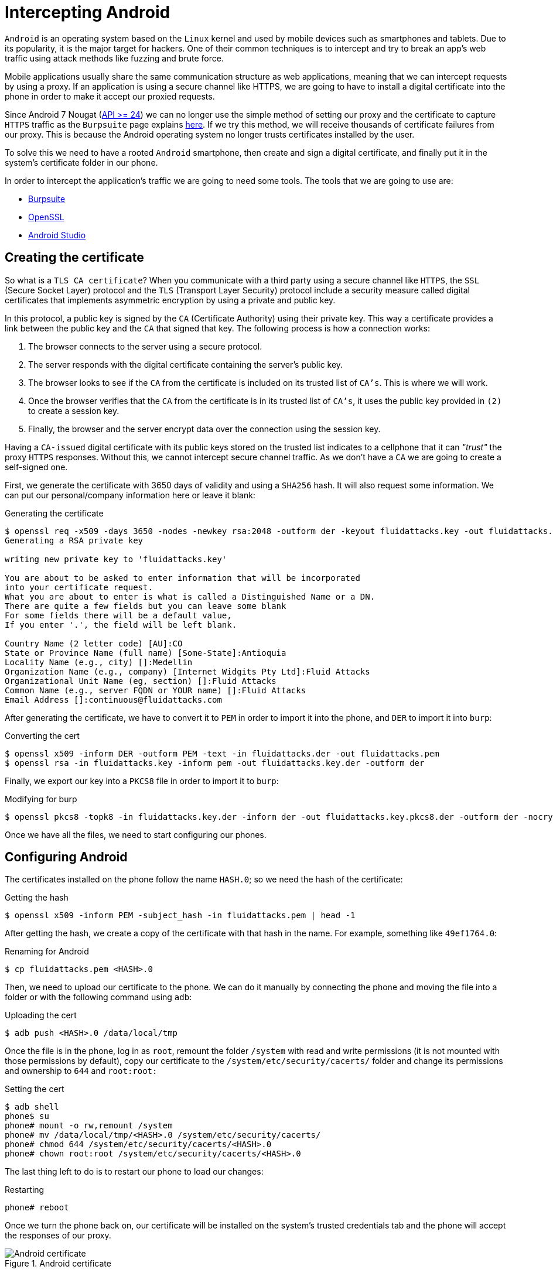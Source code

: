 :page-slug: intercepting-android/
:page-date: 2019-10-23
:page-category: hacking
:page-subtitle: Intercept applications in newer Android phones
:page-tags: security, android, application, pentesting
:page-image: https://res.cloudinary.com/fluid-attacks/image/upload/v1620330925/blog/intercepting-android/cover_d3ec8a.webp
:page-alt: Turned on Android smartphone. Photo by Pathum Danthanarayana on Unsplash: https://unsplash.com/photos/t8TOMKe6xZU
:page-description: Android is one of the most suitable targets for hackers. Here we show how to intercept Android apps' web traffic by installing a self-signed certificate.
:page-keywords: Android, Security, Intercept, Hacking, Proxy, Application, Ethical Hacking, Pentesting
:page-author: Jonathan Armas
:page-writer: johna
:name: Jonathan Armas
:about1: Systems Engineer, Security+
:about2: "Be formless, shapeless like water" Bruce Lee
:source: https://unsplash.com/photos/t8TOMKe6xZU

= Intercepting Android

`Android` is an operating system
based on the `Linux` kernel and used by mobile devices
such as smartphones and tablets.
Due to its popularity, it is the major target for hackers.
One of their common techniques is to intercept
and try to break an app's web traffic
using attack methods like fuzzing and brute force.

Mobile applications usually share
the same communication structure as web applications,
meaning that we can intercept requests by using a proxy.
If an application is using a secure channel like HTTPS,
we are going to have to install a digital certificate
into the phone in order to make it
accept our proxied requests.

Since Android 7 Nougat (link:https://android-developers.googleblog.com/2016/07/changes-to-trusted-certificate.html[API >= 24])
we can no longer use the simple method of setting our proxy
and the certificate to capture `HTTPS` traffic
as the `Burpsuite` page explains link:https://support.portswigger.net/customer/portal/articles/1841102-installing-burp-s-ca-certificate-in-an-android-device[here].
If we try this method,
we will receive thousands of certificate failures from our proxy.
This is because the Android operating system
no longer trusts certificates installed by the user.

To solve this we need to have a rooted `Android` smartphone,
then create and sign a digital certificate,
and finally put it in the system's certificate folder in our phone.

In order to intercept the application’s traffic
we are going to need some tools.
The tools that we are going to use are:

* link:https://portswigger.net/burp[Burpsuite]
* link:https://www.openssl.org/source/[OpenSSL]
* link:https://developer.android.com/studio[Android Studio]


== Creating the certificate

So what is a `TLS CA certificate`?
When you communicate with a third party
using a secure channel like `HTTPS`,
the `SSL` (Secure Socket Layer) protocol
and the `TLS` (Transport Layer Security) protocol
include a security measure called digital certificates
that implements asymmetric encryption
by using a private and public key.

In this protocol, a public key is signed
by the `CA` (Certificate Authority) using their private key.
This way a certificate provides a link
between the public key and the `CA` that signed that key.
The following process is how a connection works:

. The browser connects to the server using a secure protocol.
. The server responds with the digital certificate
containing the server's public key.
. The browser looks to see if the `CA` from the certificate is included
on its trusted list of `CA's`.
This is where we will work.
. Once the browser verifies that the `CA` from the certificate
is in its trusted list of `CA's`,
it uses the public key provided in `(2)`
to create a session key.
. Finally, the browser and the server encrypt data
over the connection using the session key.

Having a `CA-issued` digital certificate
with its public keys stored on the trusted list
indicates to a cellphone
that it can _"trust"_ the proxy `HTTPS` responses.
Without this, we cannot intercept secure channel traffic.
As we don’t have a `CA`
we are going to create a self-signed one.

First, we generate the certificate
with 3650 days of validity
and using a `SHA256` hash.
It will also request some information.
We can put our personal/company information here
or leave it blank:

.Generating the certificate
[source, bash]
----
$ openssl req -x509 -days 3650 -nodes -newkey rsa:2048 -outform der -keyout fluidattacks.key -out fluidattacks.der -extensions v3_ca
Generating a RSA private key

writing new private key to 'fluidattacks.key'

You are about to be asked to enter information that will be incorporated
into your certificate request.
What you are about to enter is what is called a Distinguished Name or a DN.
There are quite a few fields but you can leave some blank
For some fields there will be a default value,
If you enter '.', the field will be left blank.

Country Name (2 letter code) [AU]:CO
State or Province Name (full name) [Some-State]:Antioquia
Locality Name (e.g., city) []:Medellin
Organization Name (e.g., company) [Internet Widgits Pty Ltd]:Fluid Attacks
Organizational Unit Name (eg, section) []:Fluid Attacks
Common Name (e.g., server FQDN or YOUR name) []:Fluid Attacks
Email Address []:continuous@fluidattacks.com
----

After generating the certificate,
we have to convert it to `PEM`
in order to import it into the phone,
and `DER` to import it into `burp`:

.Converting the cert
[source, bash]
----
$ openssl x509 -inform DER -outform PEM -text -in fluidattacks.der -out fluidattacks.pem
$ openssl rsa -in fluidattacks.key -inform pem -out fluidattacks.key.der -outform der
----

Finally, we export our key into a `PKCS8` file
in order to import it to `burp`:

.Modifying for burp
[source, bash]
----
$ openssl pkcs8 -topk8 -in fluidattacks.key.der -inform der -out fluidattacks.key.pkcs8.der -outform der -nocrypt
----

Once we have all the files,
we need to start configuring our phones.

== Configuring Android

The certificates installed on the phone
follow the name `HASH.0`;
so we need the hash of the certificate:

.Getting the hash
[source, bash]
----
$ openssl x509 -inform PEM -subject_hash -in fluidattacks.pem | head -1
----

After getting the hash,
we create a copy of the certificate
with that hash in the name.
For example, something like `49ef1764.0`:

.Renaming for Android
[source, bash]
----
$ cp fluidattacks.pem <HASH>.0
----

Then, we need to upload our certificate to the phone.
We can do it manually by connecting the phone
and moving the file into a folder
or with the following command using `adb`:

.Uploading the cert
[source, bash]
----
$ adb push <HASH>.0 /data/local/tmp
----

Once the file is in the phone,
log in as `root`,
remount the folder `/system` with read and write permissions
(it is not mounted with those permissions by default),
copy our certificate to the `/system/etc/security/cacerts/` folder
and change its permissions and ownership to `644` and `root:root:`

.Setting the cert
[source, bash, linenums]
----
$ adb shell
phone$ su
phone# mount -o rw,remount /system
phone# mv /data/local/tmp/<HASH>.0 /system/etc/security/cacerts/
phone# chmod 644 /system/etc/security/cacerts/<HASH>.0
phone# chown root:root /system/etc/security/cacerts/<HASH>.0
----

The last thing left to do
is to restart our phone to load our changes:

.Restarting
[source, bash]
----
phone# reboot
----

Once we turn the phone back on,
our certificate will be installed
on the system’s trusted credentials tab
and the phone will accept the responses of our proxy.

.Android certificate
image::https://res.cloudinary.com/fluid-attacks/image/upload/v1620330921/blog/intercepting-android/android-cert_q8pnfu.webp[Android certificate]

== Configuring the Proxy

Now we need to set our proxy in order to use our certificate.
Open `Burpsuite` and create a new project.
Then move to the `Proxy` tab
and open the `Options` tab.

.Burp options
image::https://res.cloudinary.com/fluid-attacks/image/upload/v1620330924/blog/intercepting-android/burp-options_iwk6fc.webp[Burp Options]

The next step is to import our certificate
by clicking on `Import / export CA certificate`,
then selecting `Certificate` and private key in `DER` format,
and choosing our `fluidattacks.der`
and `fluidattacks.key.pkcs8.der` files
that we previously created.

.Import DER
image::https://res.cloudinary.com/fluid-attacks/image/upload/v1620330924/blog/intercepting-android/import-der_uo3ssz.webp[Import DER]

.Choose file
image::https://res.cloudinary.com/fluid-attacks/image/upload/v1620330922/blog/intercepting-android/cert-file_l1dmwv.webp[Choose file]

Now, we need to set our proxy in our phones.
Go to `WiFi` settings,
select a shared connection
between the phone and the computer;
we can use the same network
that our computer is connected to
or use our computer as a mobile hotspot
to share it with our phone.
Then, expand the `Advanced options`,
set the `Proxy` to `Manual`
and input the `IP` address and proxy's port.

.Android Proxy
image::https://res.cloudinary.com/fluid-attacks/image/upload/v1620330924/blog/intercepting-android/android-proxy_horg4w.webp[Android Proxy]

We are now capturing secure channel requests
made from our phone applications and browsers
without having problems with certificate failures.

.Capture
image::https://res.cloudinary.com/fluid-attacks/image/upload/v1620330923/blog/intercepting-android/capture_z1upry.webp[Capture]

If we want to have less default traffic on our proxy,
we can again modify the `WiFi` settings of our phones
and fill-in the `Bypass proxy` input
with the following domains:

.Default traffic sites
[source, bash]
----
*.google.com
*.googleapis.com
*.gstatic.com
----

